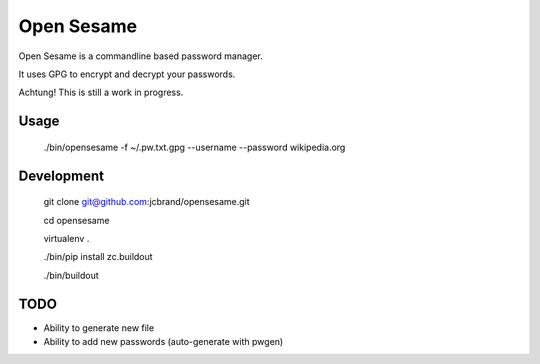 Open Sesame
===========

Open Sesame is a commandline based password manager.

It uses GPG to encrypt and decrypt your passwords.

Achtung! This is still a work in progress.

Usage
-----

    ./bin/opensesame -f ~/.pw.txt.gpg --username --password wikipedia.org

Development
-----------

    git clone git@github.com:jcbrand/opensesame.git

    cd opensesame

    virtualenv .

    ./bin/pip install zc.buildout

    ./bin/buildout

TODO
----

* Ability to generate new file
* Ability to add new passwords (auto-generate with pwgen)
